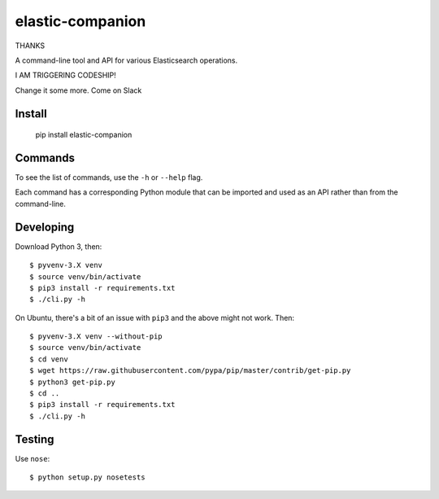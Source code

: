 elastic-companion
=================

THANKS

A command-line tool and API for various Elasticsearch operations.

I AM TRIGGERING CODESHIP!

Change it some more. Come on Slack

Install
-------

    pip install elastic-companion

Commands
--------

To see the list of commands, use the ``-h`` or ``--help`` flag.

Each command has a corresponding Python module that can be imported and used as
an API rather than from the command-line.

Developing
----------

Download Python 3, then::

    $ pyvenv-3.X venv
    $ source venv/bin/activate
    $ pip3 install -r requirements.txt
    $ ./cli.py -h

On Ubuntu, there's a bit of an issue with ``pip3`` and the above might not work.
Then::

    $ pyvenv-3.X venv --without-pip
    $ source venv/bin/activate
    $ cd venv
    $ wget https://raw.githubusercontent.com/pypa/pip/master/contrib/get-pip.py
    $ python3 get-pip.py
    $ cd ..
    $ pip3 install -r requirements.txt
    $ ./cli.py -h

Testing
-------

Use ``nose``::

    $ python setup.py nosetests
